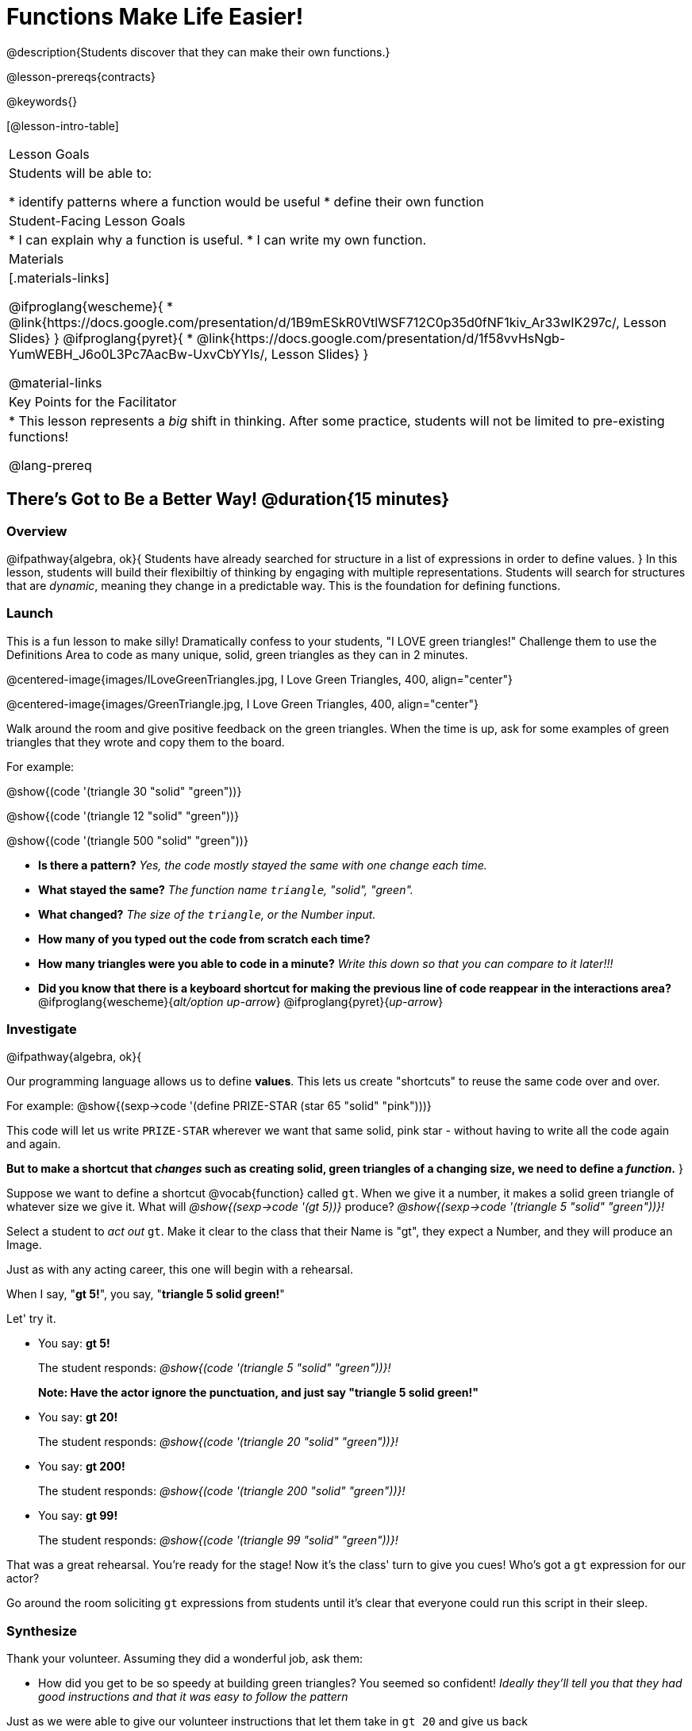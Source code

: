 = Functions Make Life Easier!

@description{Students discover that they can make their own functions.}

@lesson-prereqs{contracts}

@keywords{}

[@lesson-intro-table]
|===

| Lesson Goals
| Students will be able to:

* identify patterns where a function would be useful
* define their own function

| Student-Facing Lesson Goals
|
* I can explain why a function is useful.
* I can write my own function.

| Materials
|[.materials-links]

@ifproglang{wescheme}{
* @link{https://docs.google.com/presentation/d/1B9mESkR0VtlWSF712C0p35d0fNF1kiv_Ar33wIK297c/, Lesson Slides}
}
@ifproglang{pyret}{
* @link{https://docs.google.com/presentation/d/1f58vvHsNgb-YumWEBH_J6o0L3Pc7AacBw-UxvCbYYIs/, Lesson Slides}
}

@material-links

| Key Points for the Facilitator
|
* This lesson represents a _big_ shift in thinking.  After some practice, students will not be limited to pre-existing functions!

@lang-prereq

|===

== There's Got to Be a Better Way!	 @duration{15 minutes}

=== Overview
@ifpathway{algebra, ok}{
Students have already searched for structure in a list of expressions in order to define values.
}
In this lesson, students will build their flexibiltiy of thinking by engaging with multiple representations. Students will search for structures that are _dynamic_, meaning they change in a predictable way. This is the foundation for defining functions.

=== Launch

This is a fun lesson to make silly! Dramatically confess to your students, "I LOVE green triangles!" Challenge them to use the Definitions Area to code as many unique, solid, green triangles as they can in 2 minutes.

@centered-image{images/ILoveGreenTriangles.jpg, I Love Green Triangles, 400, align="center"}

@centered-image{images/GreenTriangle.jpg, I Love Green Triangles, 400, align="center"}

Walk around the room and give positive feedback on the green triangles. When the time is up, ask for some examples of green triangles that they wrote and copy them to the board.

[.indentedpara]
--
For example:

@show{(code '(triangle  30  "solid" "green"))}

@show{(code '(triangle  12  "solid" "green"))}

@show{(code '(triangle 500  "solid" "green"))}
--

- *Is there a pattern?*
_Yes, the code mostly stayed the same with one change each time._

- *What stayed the same?*
_The function name `triangle`, "solid", "green"._

- *What changed?*
_The size of the `triangle`, or the Number input._

- *How many of you typed out the code from scratch each time?*
- *How many triangles were you able to code in a minute?*
_Write this down so that you can compare to it later!!!_

- *Did you know that there is a keyboard shortcut for making the previous line of code reappear in the interactions area?*
@ifproglang{wescheme}{_alt/option up-arrow_}
@ifproglang{pyret}{_up-arrow_}

=== Investigate

[.lesson-instruction]
--
@ifpathway{algebra, ok}{

Our programming language allows us to define *values*. This lets us create "shortcuts" to reuse the same code over and over.

For example:
@show{(sexp->code '(define PRIZE-STAR (star 65 "solid" "pink")))}

This code will let us write `PRIZE-STAR` wherever we want that same solid, pink star - without having to write all the code again and again.

*But to make a shortcut that _changes_ such as creating solid, green triangles of a changing size, we need to define a _function_.*
}

Suppose we want to define a shortcut @vocab{function} called `gt`. When we give it a number, it makes a solid green triangle of whatever size we give it.
What will _@show{(sexp->code '(gt 5))}_ produce?
_@show{(sexp->code '(triangle 5 "solid" "green"))}!_
--

Select a student to _act out_ `gt`. Make it clear to the class that their Name is "gt", they expect a Number, and they will produce an Image.

[.lesson-instruction]
--
Just as with any acting career, this one will begin with a rehearsal.

When I say, "*gt 5!*", you say, "*triangle 5 solid green!*"

Let' try it.
--

- You say: *gt 5!*
+
The student responds: _@show{(code '(triangle 5 "solid" "green"))}!_
+
*Note: Have the actor ignore the punctuation, and just say "triangle 5 solid green!"*
- You say: *gt 20!*
+
The student responds: _@show{(code '(triangle 20 "solid" "green"))}!_
- You say: *gt 200!*
+
The student responds: _@show{(code '(triangle 200 "solid" "green"))}!_
- You say: *gt 99!*
+
The student responds: _@show{(code '(triangle 99 "solid" "green"))}!_

[.lesson-instruction]
--
That was a great rehearsal. You're ready for the stage! Now it's the class' turn to give you cues! Who's got a `gt` expression for our actor?
--

Go around the room soliciting `gt` expressions from students until it's clear that everyone could run this script in their sleep.

=== Synthesize

Thank your volunteer. Assuming they did a wonderful job, ask them:

* How did you get to be so speedy at building green triangles? You seemed so confident! _Ideally they'll tell you that they had good instructions and that it was easy to follow the pattern_

[.lesson-instruction]
--
Just as we were able to give our volunteer instructions that let them take in `gt 20` and give us back

@show{(code '(triangle 20 "solid" "green"))}, we can define any function we'd like in the *Definitions Area*.
--

== Identifying and Describing the Pattern @duration{flexible}

=== Overview
Students will look for what's changing in the examples, label it with a variable and use that information to write a function definition. Students will also think about how the Domain of `gt` differs from the Domain of `triangle`. By the end of the lesson they will have defined other functions and matched function definitions to example blocks.

=== Launch

[.lesson-instruction]
--
We need to program the computer to be as smart as our volunteer. But how do we do that?

In order to define a function, we need to identify what's changing and what stays the same.
Let's take a look at some examples for `gt`.
--

[.center]
--
@show{(code '(gt 5))} --> @show{(code '(triangle 5 "solid" "green"))}

@show{(code '(gt 10))} --> @show{(code '(triangle 10 "solid" "green"))}

@show{(code '(gt 25))} --> @show{(code '(triangle 25 "solid" "green"))}

@show{(code '(gt 100))} --> @show{(code '(triangle 100 "solid" "green"))}

@show{(code '(gt 220))} --> @show{(code '(triangle 220 "solid" "green"))}
--

[.lesson-instruction]
- What's Changing? _The size. Everything else is the same in every single example!_ *Highlight or circle the numbers in the gt column and in the triangle column to help students see that they're the only thing changing!*
- We can define our function by replacing the numbers that change with a variable that describes them. In this case, `size` would be a logical variable.
- *Draw arrows to the two highlighted columns and label them with the word size.*

If we keep everything that stayed the same and replace the numbers that changed with `size`, it looks like this:

@center{@show{(code '(gt size))} --> @show{(code '(triangle size "solid" "green"))}}

The way we write this in the editor is

@center{@show{(code '(define (gt size)(triangle size "solid" "green")))}}

Have students turn to @printable-exercise{gt-domain-debate.adoc} and "decide and defend" whether Kermit's assertion that __The domain of ``gt`` is ``Number, String, String``__ or Oscar's assertion that __The domain of ``gt`` is ``Number``__ is correct.

[.lesson-instruction]
--
In the case of `gt`, the domain was a number and that number stood for the `size` of the triangle we wanted to make. Whatever number we gave `gt` for the size of the triangle is the number our volunteer inserted into the `triangle` function. Everything else stayed the same no matter what!

Why might someone think the domain for `gt` contains a Number and two Strings? _The function `gt` only needs one Number input because that's the only part that's changing. The function `gt` makes use of `triangle`, whose Domain is Number String String, but `gt` already knows what those strings should be._
--
Have students open the @starter-file{gt} and click run.

[.lesson-instruction]
- Evaluate @show{(sexp->code '(gt 10))} in the Interactions Area.
- What did you get back? _a little green triangle!_
- Take one minute and see how many different green triangles you can make using the `gt` function.
- How many were you able to make?
- How did making green triangles with `gt` compare to making them with your previous strategy?

=== Investigate

[.lesson-instruction]
--
We've successfully defined a function to satisfy my love of green triangles, but other people have other favorite shapes and we need to be able to meet their needs, too. Let's take what we've learned to define some other functions.

What if we wanted to define a function `rs` to make solid red squares of whatever size we give them?

Have students turn to @printable-exercise{rs.adoc}.
--
[.strategy-box, cols="1", grid="none", stripes="none"]
|===

|@span{.title}{Connecting to Best Practices}

Writing examples and identifying the variables lays the groundwork for writing the function, which is especially important as the functions get more complex.  It's like "showing your work" in math class. Don't skip this step!
|===


As students work, walk around the room and make sure that they are circling what changes in the examples and labeling it with a variable name that reflects what it represents.

=== Synthesize
[.lesson-instruction]
- Why is defining functions useful to us as programmers?
- Functions can consume values besides Numbers. What other data types did you see being consumed by these functions?
